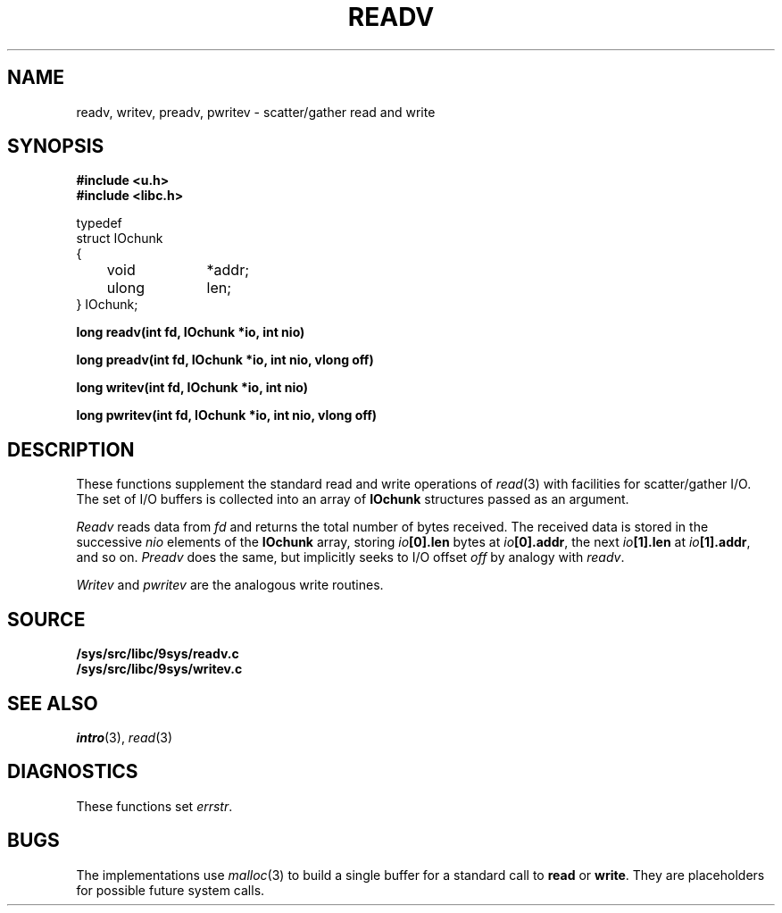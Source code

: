 .TH READV 3
.SH NAME
readv, writev, preadv, pwritev \- scatter/gather read and write
.SH SYNOPSIS
.B #include <u.h>
.br
.B #include <libc.h>
.PP
.nf
.ft L
typedef
struct IOchunk
{
	void		*addr;
	ulong	len;
} IOchunk;
.fi
.PP
.B
long readv(int fd, IOchunk *io, int nio)
.PP
.B
long preadv(int fd, IOchunk *io, int nio, vlong off)
.PP
.B
long writev(int fd, IOchunk *io, int nio)
.PP
.B
long pwritev(int fd, IOchunk *io, int nio, vlong off)
.SH DESCRIPTION
These functions supplement the standard read and write operations of
.IR read (3)
with facilities for scatter/gather I/O.
The set of I/O buffers is collected into an array of
.B IOchunk
structures passed as an argument.
.PP
.I Readv
reads data from
.I fd
and returns the total number of bytes received.
The received data is stored in the successive
.I nio
elements of the
.B IOchunk
array, storing
.IB io [0].len
bytes at
.IB io [0].addr\f1,
the next
.IB io [1].len
at
.IB io [1].addr\f1,
and so on.
.I Preadv
does the same, but implicitly seeks to I/O offset
.I off
by analogy with
.IR readv .
.PP
.I Writev
and
.I pwritev
are the analogous write routines.
.SH SOURCE
.B /sys/src/libc/9sys/readv.c
.br
.B /sys/src/libc/9sys/writev.c
.SH SEE ALSO
.IR intro (3),
.IR read (3)
.SH DIAGNOSTICS
These functions set
.IR errstr .
.SH BUGS
The implementations use
.IR malloc (3)
to build a single buffer for a standard call to
.B read
or
.BR write .
They are placeholders for possible future system calls.
